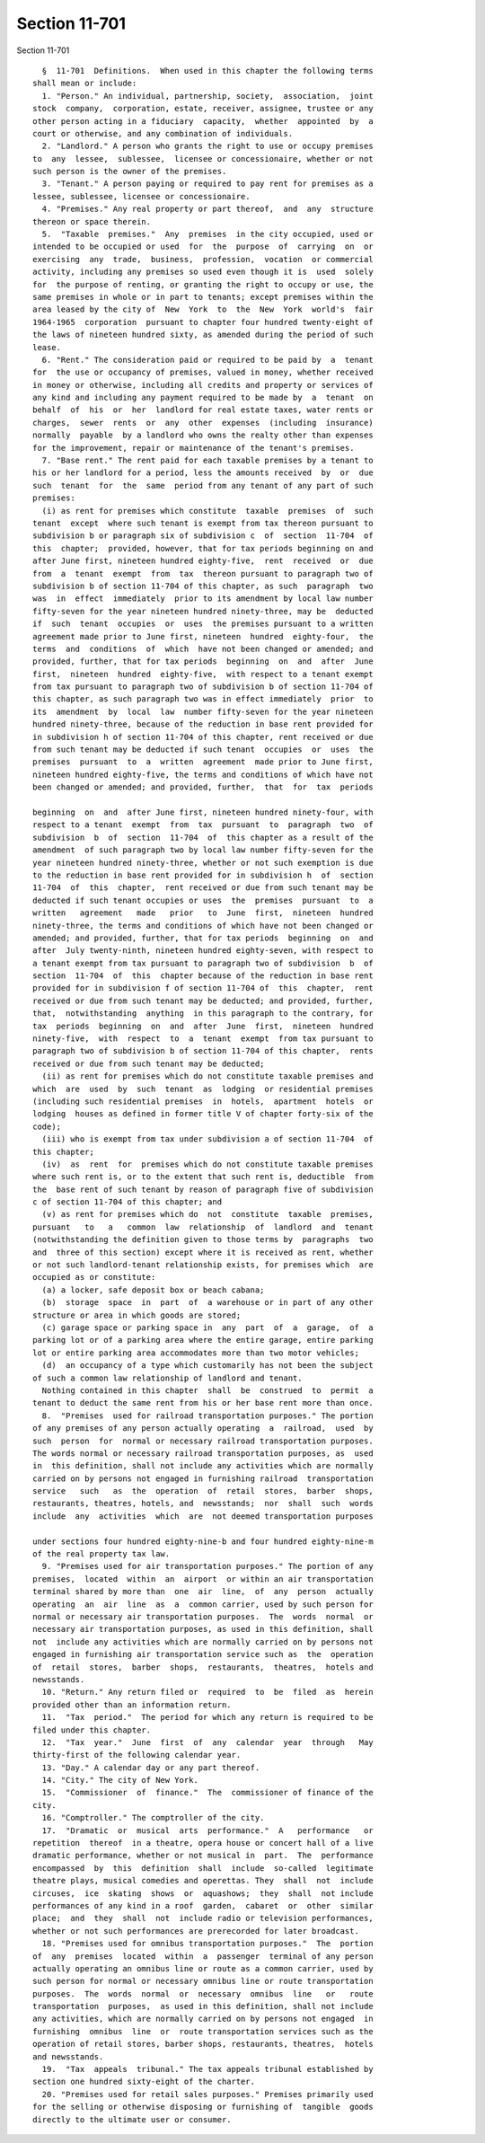 Section 11-701
==============

Section 11-701 ::    
        
     
        §  11-701  Definitions.  When used in this chapter the following terms
      shall mean or include:
        1. "Person." An individual, partnership, society,  association,  joint
      stock  company,  corporation, estate, receiver, assignee, trustee or any
      other person acting in a fiduciary  capacity,  whether  appointed  by  a
      court or otherwise, and any combination of individuals.
        2. "Landlord." A person who grants the right to use or occupy premises
      to  any  lessee,  sublessee,  licensee or concessionaire, whether or not
      such person is the owner of the premises.
        3. "Tenant." A person paying or required to pay rent for premises as a
      lessee, sublessee, licensee or concessionaire.
        4. "Premises." Any real property or part thereof,  and  any  structure
      thereon or space therein.
        5.  "Taxable  premises."  Any  premises  in the city occupied, used or
      intended to be occupied or used  for  the  purpose  of  carrying  on  or
      exercising  any  trade,  business,  profession,  vocation  or commercial
      activity, including any premises so used even though it is  used  solely
      for  the purpose of renting, or granting the right to occupy or use, the
      same premises in whole or in part to tenants; except premises within the
      area leased by the city of  New  York  to  the  New  York  world's  fair
      1964-1965  corporation  pursuant to chapter four hundred twenty-eight of
      the laws of nineteen hundred sixty, as amended during the period of such
      lease.
        6. "Rent." The consideration paid or required to be paid by  a  tenant
      for  the use or occupancy of premises, valued in money, whether received
      in money or otherwise, including all credits and property or services of
      any kind and including any payment required to be made by  a  tenant  on
      behalf  of  his  or  her  landlord for real estate taxes, water rents or
      charges,  sewer  rents  or  any  other  expenses  (including  insurance)
      normally  payable  by a landlord who owns the realty other than expenses
      for the improvement, repair or maintenance of the tenant's premises.
        7. "Base rent." The rent paid for each taxable premises by a tenant to
      his or her landlord for a period, less the amounts received  by  or  due
      such  tenant  for  the  same  period from any tenant of any part of such
      premises:
        (i) as rent for premises which constitute  taxable  premises  of  such
      tenant  except  where such tenant is exempt from tax thereon pursuant to
      subdivision b or paragraph six of subdivision c  of  section  11-704  of
      this  chapter;  provided, however, that for tax periods beginning on and
      after June first, nineteen hundred eighty-five,  rent  received  or  due
      from  a  tenant  exempt  from  tax  thereon pursuant to paragraph two of
      subdivision b of section 11-704 of this chapter, as such  paragraph  two
      was  in  effect  immediately  prior to its amendment by local law number
      fifty-seven for the year nineteen hundred ninety-three, may be  deducted
      if  such  tenant  occupies  or  uses  the premises pursuant to a written
      agreement made prior to June first, nineteen  hundred  eighty-four,  the
      terms  and  conditions  of  which  have not been changed or amended; and
      provided, further, that for tax periods  beginning  on  and  after  June
      first,  nineteen  hundred  eighty-five,  with respect to a tenant exempt
      from tax pursuant to paragraph two of subdivision b of section 11-704 of
      this chapter, as such paragraph two was in effect immediately  prior  to
      its  amendment  by  local  law  number fifty-seven for the year nineteen
      hundred ninety-three, because of the reduction in base rent provided for
      in subdivision h of section 11-704 of this chapter, rent received or due
      from such tenant may be deducted if such tenant  occupies  or  uses  the
      premises  pursuant  to  a  written  agreement  made prior to June first,
      nineteen hundred eighty-five, the terms and conditions of which have not
      been changed or amended; and provided, further,  that  for  tax  periods
    
      beginning  on  and  after June first, nineteen hundred ninety-four, with
      respect to a tenant  exempt  from  tax  pursuant  to  paragraph  two  of
      subdivision  b  of  section  11-704  of  this chapter as a result of the
      amendment  of such paragraph two by local law number fifty-seven for the
      year nineteen hundred ninety-three, whether or not such exemption is due
      to the reduction in base rent provided for in subdivision h  of  section
      11-704  of  this  chapter,  rent received or due from such tenant may be
      deducted if such tenant occupies or uses  the  premises  pursuant  to  a
      written   agreement   made   prior   to  June  first,  nineteen  hundred
      ninety-three, the terms and conditions of which have not been changed or
      amended; and provided, further, that for tax periods  beginning  on  and
      after  July twenty-ninth, nineteen hundred eighty-seven, with respect to
      a tenant exempt from tax pursuant to paragraph two of subdivision  b  of
      section  11-704  of  this  chapter because of the reduction in base rent
      provided for in subdivision f of section 11-704 of  this  chapter,  rent
      received or due from such tenant may be deducted; and provided, further,
      that,  notwithstanding  anything  in this paragraph to the contrary, for
      tax  periods  beginning  on  and  after  June  first,  nineteen  hundred
      ninety-five,  with  respect  to  a  tenant  exempt  from tax pursuant to
      paragraph two of subdivision b of section 11-704 of this chapter,  rents
      received or due from such tenant may be deducted;
        (ii) as rent for premises which do not constitute taxable premises and
      which  are  used  by  such  tenant  as  lodging  or residential premises
      (including such residential premises  in  hotels,  apartment  hotels  or
      lodging  houses as defined in former title V of chapter forty-six of the
      code);
        (iii) who is exempt from tax under subdivision a of section 11-704  of
      this chapter;
        (iv)  as  rent  for  premises which do not constitute taxable premises
      where such rent is, or to the extent that such rent is, deductible  from
      the  base rent of such tenant by reason of paragraph five of subdivision
      c of section 11-704 of this chapter; and
        (v) as rent for premises which do  not  constitute  taxable  premises,
      pursuant   to   a   common  law  relationship  of  landlord  and  tenant
      (notwithstanding the definition given to those terms by  paragraphs  two
      and  three of this section) except where it is received as rent, whether
      or not such landlord-tenant relationship exists, for premises which  are
      occupied as or constitute:
        (a) a locker, safe deposit box or beach cabana;
        (b)  storage  space  in  part  of  a warehouse or in part of any other
      structure or area in which goods are stored;
        (c) garage space or parking space in  any  part  of  a  garage,  of  a
      parking lot or of a parking area where the entire garage, entire parking
      lot or entire parking area accommodates more than two motor vehicles;
        (d)  an occupancy of a type which customarily has not been the subject
      of such a common law relationship of landlord and tenant.
        Nothing contained in this chapter  shall  be  construed  to  permit  a
      tenant to deduct the same rent from his or her base rent more than once.
        8.  "Premises  used for railroad transportation purposes." The portion
      of any premises of any person actually operating  a  railroad,  used  by
      such  person  for  normal or necessary railroad transportation purposes.
      The words normal or necessary railroad transportation purposes, as  used
      in  this definition, shall not include any activities which are normally
      carried on by persons not engaged in furnishing railroad  transportation
      service   such   as  the  operation  of  retail  stores,  barber  shops,
      restaurants, theatres, hotels, and  newsstands;  nor  shall  such  words
      include  any  activities  which  are  not deemed transportation purposes
    
      under sections four hundred eighty-nine-b and four hundred eighty-nine-m
      of the real property tax law.
        9. "Premises used for air transportation purposes." The portion of any
      premises,  located  within  an  airport  or within an air transportation
      terminal shared by more than  one  air  line,  of  any  person  actually
      operating  an  air  line  as  a  common carrier, used by such person for
      normal or necessary air transportation purposes.  The  words  normal  or
      necessary air transportation purposes, as used in this definition, shall
      not  include any activities which are normally carried on by persons not
      engaged in furnishing air transportation service such as  the  operation
      of  retail  stores,  barber  shops,  restaurants,  theatres,  hotels and
      newsstands.
        10. "Return." Any return filed or  required  to  be  filed  as  herein
      provided other than an information return.
        11.  "Tax  period."  The period for which any return is required to be
      filed under this chapter.
        12.  "Tax  year."  June  first  of  any  calendar  year  through   May
      thirty-first of the following calendar year.
        13. "Day." A calendar day or any part thereof.
        14. "City." The city of New York.
        15.  "Commissioner  of  finance."  The  commissioner of finance of the
      city.
        16. "Comptroller." The comptroller of the city.
        17.  "Dramatic  or  musical  arts  performance."  A   performance   or
      repetition  thereof  in a theatre, opera house or concert hall of a live
      dramatic performance, whether or not musical in  part.  The  performance
      encompassed  by  this  definition  shall  include  so-called  legitimate
      theatre plays, musical comedies and operettas. They  shall  not  include
      circuses,  ice  skating  shows  or  aquashows;  they  shall  not include
      performances of any kind in a roof  garden,  cabaret  or  other  similar
      place;  and  they  shall  not  include radio or television performances,
      whether or not such performances are prerecorded for later broadcast.
        18. "Premises used for omnibus transportation purposes."  The  portion
      of  any  premises  located  within  a  passenger  terminal of any person
      actually operating an omnibus line or route as a common carrier, used by
      such person for normal or necessary omnibus line or route transportation
      purposes.  The  words  normal  or  necessary  omnibus  line   or   route
      transportation  purposes,  as used in this definition, shall not include
      any activities, which are normally carried on by persons not engaged  in
      furnishing  omnibus  line  or  route transportation services such as the
      operation of retail stores, barber shops, restaurants, theatres,  hotels
      and newsstands.
        19.  "Tax  appeals  tribunal." The tax appeals tribunal established by
      section one hundred sixty-eight of the charter.
        20. "Premises used for retail sales purposes." Premises primarily used
      for the selling or otherwise disposing or furnishing of  tangible  goods
      directly to the ultimate user or consumer.
    
    
    
    
    
    
    